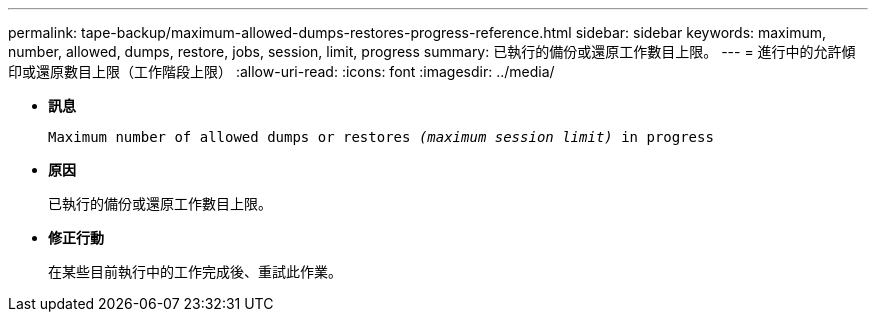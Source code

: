 ---
permalink: tape-backup/maximum-allowed-dumps-restores-progress-reference.html 
sidebar: sidebar 
keywords: maximum, number, allowed, dumps, restore, jobs, session, limit, progress 
summary: 已執行的備份或還原工作數目上限。 
---
= 進行中的允許傾印或還原數目上限（工作階段上限）
:allow-uri-read: 
:icons: font
:imagesdir: ../media/


[role="lead"]
* *訊息*
+
`Maximum number of allowed dumps or restores _(maximum session limit)_ in progress`

* *原因*
+
已執行的備份或還原工作數目上限。

* *修正行動*
+
在某些目前執行中的工作完成後、重試此作業。


